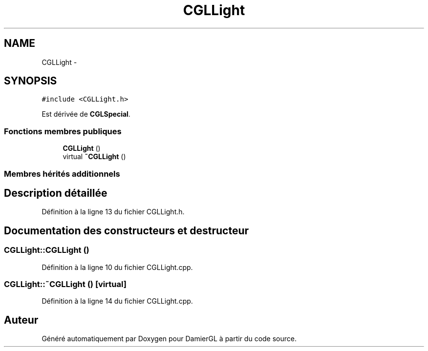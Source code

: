 .TH "CGLLight" 3 "Dimanche 2 Mars 2014" "Version 20140227" "DamierGL" \" -*- nroff -*-
.ad l
.nh
.SH NAME
CGLLight \- 
.SH SYNOPSIS
.br
.PP
.PP
\fC#include <CGLLight\&.h>\fP
.PP
Est dérivée de \fBCGLSpecial\fP\&.
.SS "Fonctions membres publiques"

.in +1c
.ti -1c
.RI "\fBCGLLight\fP ()"
.br
.ti -1c
.RI "virtual \fB~CGLLight\fP ()"
.br
.in -1c
.SS "Membres hérités additionnels"
.SH "Description détaillée"
.PP 
Définition à la ligne 13 du fichier CGLLight\&.h\&.
.SH "Documentation des constructeurs et destructeur"
.PP 
.SS "CGLLight::CGLLight ()"

.PP
Définition à la ligne 10 du fichier CGLLight\&.cpp\&.
.SS "CGLLight::~CGLLight ()\fC [virtual]\fP"

.PP
Définition à la ligne 14 du fichier CGLLight\&.cpp\&.

.SH "Auteur"
.PP 
Généré automatiquement par Doxygen pour DamierGL à partir du code source\&.
